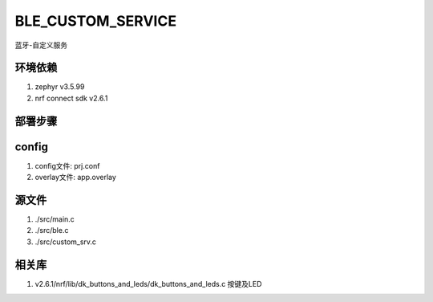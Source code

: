 BLE_CUSTOM_SERVICE
===========================
蓝牙-自定义服务

环境依赖
###########
1. zephyr v3.5.99
2. nrf connect sdk v2.6.1

部署步骤
###########
config
######
1. config文件: prj.conf
2. overlay文件: app.overlay

源文件
######
1. ./src/main.c
2. ./src/ble.c
3. ./src/custom_srv.c

相关库
######
1.  v2.6.1/nrf/lib/dk_buttons_and_leds/dk_buttons_and_leds.c   按键及LED


